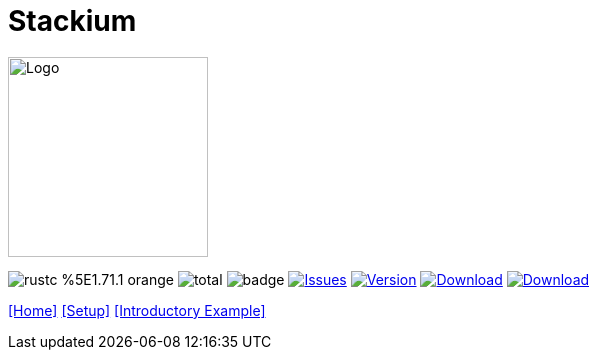 :hardbreaks:
:logotitle: Stackium
:showtitle:
:stylesheet: monospace.css
// :toc: left

[.text-center]
= Stackium
:description: An education focused debugger
:url-repo: https://github.com/dotjulia/stackium
:icons: font
:toc: preamble

++++
<link rel="stylesheet" href="https://cdnjs.cloudflare.com/ajax/libs/highlight.js/11.9.0/styles/atom-one-dark-reasonable.min.css">
<script src="https://cdnjs.cloudflare.com/ajax/libs/highlight.js/11.9.0/highlight.min.js"></script>
<script>hljs.highlightAll();</script>
++++

image::stackiumlogo.png[Logo, 200, 200]


image:https://img.shields.io/badge/rustc-%5E1.71.1-orange.svg[] image:https://img.shields.io/github/downloads/dotjulia/stackium/total.svg[] image:https://github.com/dotjulia/stackium/actions/workflows/main.yml/badge.svg[] image:https://img.shields.io/github/issues/dotjulia/stackium[Issues,link=https://github.com/dotjulia/stackium/issues] image:https://img.shields.io/github/v/tag/dotjulia/stackium?label=version[Version,link=https://github.com/dotjulia/stackium/releases/latest] image:https://shields.io/github/downloads-pre/dotjulia/stackium/latest/total?label=Release%20Artifacts[Download,link=https://github.com/dotjulia/stackium/releases/latest] image:https://img.shields.io/badge/Download-Latest-blue[Download,link=https://github.com/dotjulia/stackium/releases/latest]

[[navigation]]
--
//link:index.html[[Home\]] link:beginner_example.html[[Example for Beginners\]] link:windows.html[[Window Overview\]] link:memory_view.html[[Memory View\]]
link:index.html[[Home\]] link:setup.html[[Setup\]] link:simple_example.html[[Introductory Example\]]
--

++++
<script src="
https://cdn.jsdelivr.net/npm/medium-zoom@1.1.0/dist/medium-zoom.min.js
"></script>
<link href="
https://cdn.jsdelivr.net/npm/medium-zoom@1.1.0/dist/style.min.css
" rel="stylesheet">
<script defer>
document.addEventListener('DOMContentLoaded', () => mediumZoom('img', {
    background: '#322342',
    scrollOffset: 0,
}));
</script>
++++
